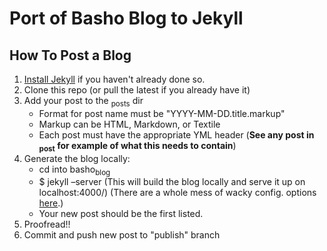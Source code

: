 * Port of Basho Blog to Jekyll

** How To Post a Blog
  1. [[https://github.com/mojombo/jekyll/wiki/Install][Install Jekyll]] if you haven't already done so.
  2. Clone this repo (or pull the latest if you already have it)
  3. Add your post to the _posts dir
     + Format for post name must be "YYYY-MM-DD.title.markup"
     + Markup can be HTML, Markdown, or Textile
     + Each post must have the appropriate YML header (*See any post in _post for example of what this needs to contain*)
  4. Generate the blog locally:
     + cd into basho_blog
     + $ jekyll --server  (This will build the blog locally and serve it up on localhost:4000/) (There are a whole mess of wacky config. options
       [[https://github.com/mojombo/jekyll/wiki/configuration][here]].)
     + Your new post should be the first listed.
  5. Proofread!!
  6. Commit and push new post to "publish" branch
